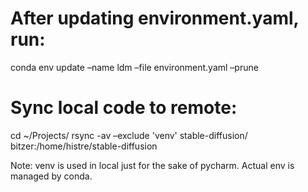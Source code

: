 * After updating environment.yaml, run:
conda env update --name ldm --file environment.yaml --prune

* Sync local code to remote:
cd ~/Projects/
rsync -av --exclude 'venv' stable-diffusion/ bitzer:/home/histre/stable-diffusion

Note: venv is used in local just for the sake of pycharm. Actual env is managed by conda.
